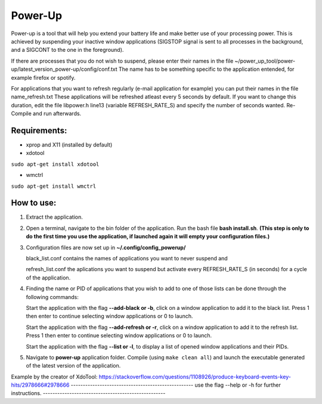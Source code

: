 =========
Power-Up
=========

Power-up is a tool that will help you extend your battery life and make better use of your processing power. This is achieved by suspending your inactive window applications (SIGSTOP signal is sent to all processes in the background, and a SIGCONT to the one in the foreground).

If there are processes that you do not wish to suspend, please enter their names in the file ~/power_up_tool/power-up/latest_version_power-up/config/conf.txt
The name has to be something specific to the application entended, for example firefox or spotify.

For applications that you want to refresh regularly (e-mail application for example) you can put their names in the file name_refresh.txt
These applications will be refreshed atleast every 5 seconds by default. If you want to change this duration, edit the file libpower.h line13 (variable REFRESH_RATE_S) and specify the number of seconds wanted. Re-Compile and run afterwards.

-------------
Requirements:
-------------

* xprop and X11 (installed by default)
  
* xdotool

.. code:: sh

``sudo apt-get install xdotool``

* wmctrl

.. code:: sh

``sudo apt-get install wmctrl``

-----------
How to use:
-----------

1. Extract the application.

2. Open a terminal, navigate to the bin folder of the application. Run the bash file **bash install.sh**. **(This step is only to do the first time you use the application, if launched again it will empty your configuration files.)**
   
3. Configuration files are now set up in **~/.config/config_powerup/**
   
   black_list.conf contains the names of applications you want to never suspend and
   
   refresh_list.conf the aplications you want to suspend but activate every REFRESH_RATE_S (in seconds) for a cycle of the application.
   
4. Finding the name or PID of applications that you wish to add to one of those lists can be done through the following commands:

   Start the application with the flag **--add-black or -b**, click on a window application to add it to the black list. Press 1 then enter to continue selecting window applications or 0 to launch.

   Start the application with the flag **--add-refresh or -r**, click on a window application to add it to the refresh list. Press 1 then enter to continue selecting window applications or 0 to launch.

   Start the application with the flag **--list or -l**, to display a list of opened window applications and their PIDs.  

5. Navigate to **power-up** application folder. Compile (using ``make clean all``) and launch the executable generated of the latest version of the application.


-----------
-----------
Example by the creator of XdoTool:
https://stackoverflow.com/questions/1108926/produce-keyboard-events-key-hits/2978666#2978666
---------------------------------------------------
use the flag --help or -h for further instructions.
---------------------------------------------------
